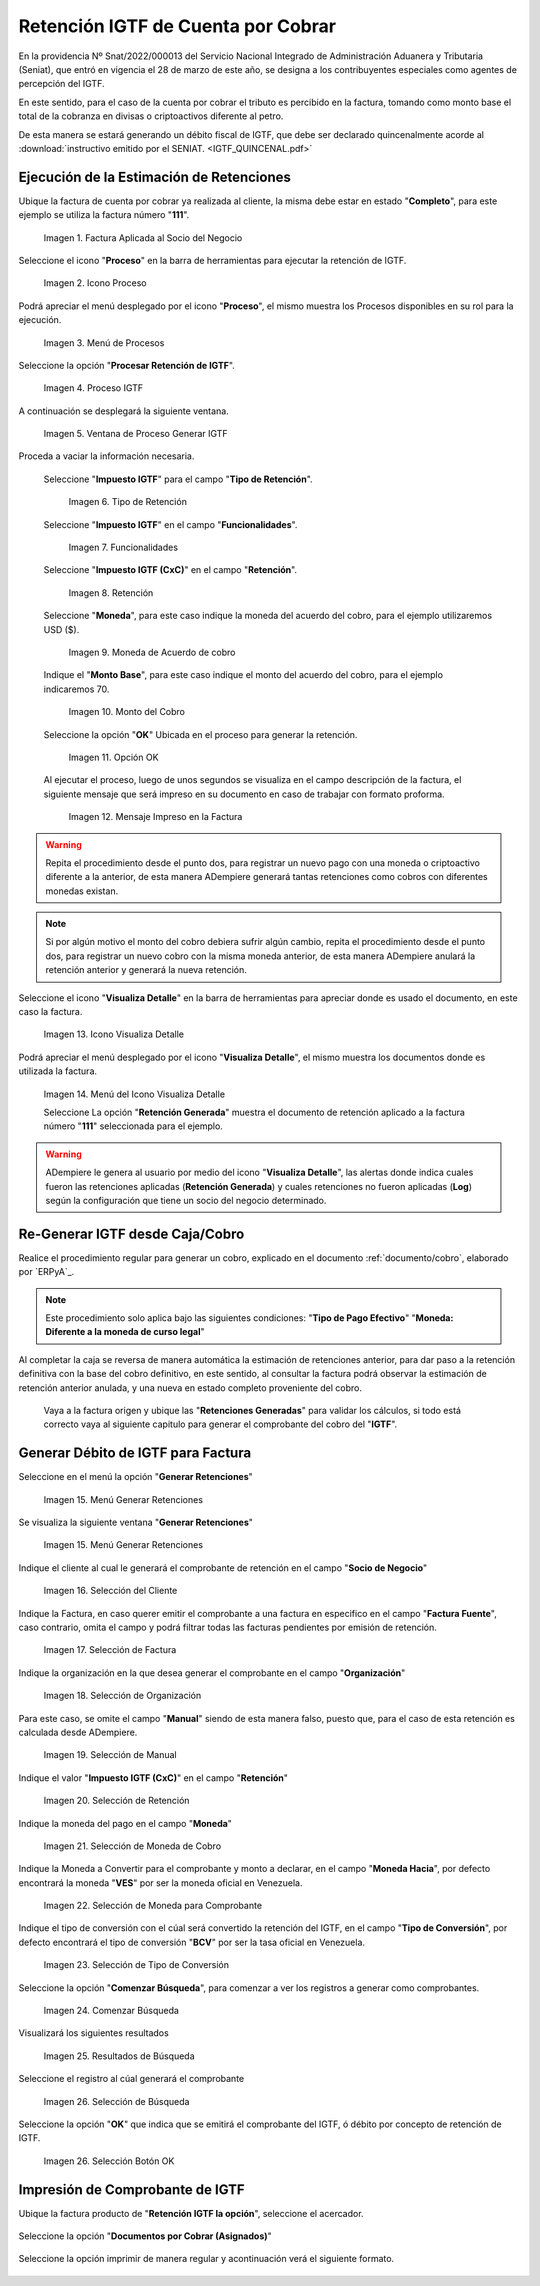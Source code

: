 
.. |Factura| image:: resources/invoice.png
.. |Proceso| image:: resources/proceso.png
.. |DetalleProceso| image:: resources/detalleprocesos.png
.. |ProcesoIGTF| image:: resources/procesoigtf.png
.. |VentanaProcesoIGTF| image:: resources/ventanaprocesoigtf.png
.. |TipoRetencion| image:: resources/tipoderetencion.png
.. |Funcionalidades| image:: resources/funcionalidades.png
.. |Retención| image:: resources/retencion.png
.. |Moneda| image:: resources/moneda.png
.. |MontoBase| image:: resources/montobase.png
.. |OpcionOKP| image:: resources/opcionokproceso.png
.. |DescripcionIGTF| image:: resources/descripcionigtf.png
.. |VisualizaDetalle| image:: resources/visualizadetalle.png
.. |DetalleDocumento| image:: resources/detalledocumento.png
.. |MenuGRetenciones| image:: resources/generarretenciones.png
.. |VentanaGRetenciones| image:: resources/vgenerarretenciones.png
.. |SeleccionSociodeNegocio| image:: resources/seleccionsociodenegocio.png
.. |SeleccionFactura| image:: resources/seleccionfactura.png
.. |SeleccionOrganizacion| image:: resources/seleccionorganizacion.png
.. |SeleccionManual| image:: resources/seleccionmanual.png
.. |SeleccionRetención| image:: resources/seleccionretencion.png
.. |SeleccionMoneda| image:: resources/seleccionmoneda.png
.. |SeleccionMonedaHacia| image:: resources/seleccionmonedahacia.png
.. |SeleccionTipoConversion| image:: resources/selecciontipoconversion.png
.. |BotonComenzarBusqueda| image:: resources/botoncomenzarbusqueda.png
.. |ResultadoComprobante| image:: resources/resultadogcomprobante.png
.. |SeleccionComprobante| image:: resources/seleccioncomprobante.png
.. |SeleccionOKComprobante| image:: resources/seleccionokcomprobante.png
.. |AcercadorIGTFdeb| image:: resources/acercadordebigtf.png
.. |DocAsignadosIGTF| image:: resources/docasignadosigtf.png
.. |comprobanteIGTF| image:: resources/comprobanteIGTF.png


     



.. _documento/retención-igtf:

=========================================================
**Retención IGTF de Cuenta por Cobrar**
=========================================================

En la providencia Nº Snat/2022/000013 del Servicio Nacional Integrado de Administración Aduanera y Tributaria (Seniat), que entró en vigencia el 28 de marzo de este año, se designa a los contribuyentes especiales como agentes de percepción del IGTF.

En este sentido, para el caso de la cuenta por cobrar el tributo es percibido en la factura, tomando como monto base el total de la cobranza en divisas o criptoactivos diferente al petro.

De esta manera se estará generando un débito fiscal de IGTF, que debe ser  declarado quincenalmente acorde al :download:`instructivo emitido por el SENIAT. <IGTF_QUINCENAL.pdf>`
  

**Ejecución de la Estimación de Retenciones**
---------------------------------------------

Ubique la factura de cuenta por cobrar ya realizada al cliente, la misma debe estar en estado "**Completo**", para este ejemplo se utiliza la factura número "**111**".

      |Factura|

      Imagen 1. Factura Aplicada al Socio del Negocio

Seleccione el icono "**Proceso**" en la barra de herramientas para ejecutar la retención de IGTF.

      |Proceso| 

      Imagen 2. Icono Proceso

Podrá apreciar el menú desplegado por el icono "**Proceso**", el mismo muestra los Procesos disponibles en su rol para la ejecución.

      |DetalleProceso|

      Imagen 3. Menú de Procesos

Seleccione la opción "**Procesar Retención de IGTF**".
      
      |ProcesoIGTF|

      Imagen 4. Proceso IGTF
    
A continuación se desplegará la siguiente ventana.

      |VentanaProcesoIGTF|

      Imagen 5. Ventana de Proceso Generar IGTF

Proceda a vaciar la información necesaria.

      Seleccione "**Impuesto IGTF**" para el campo "**Tipo de Retención**".  

            |TipoRetencion|

            Imagen 6. Tipo de Retención

      Seleccione "**Impuesto IGTF**" en el campo  "**Funcionalidades**".  

            |Funcionalidades|

            Imagen 7. Funcionalidades

      Seleccione "**Impuesto IGTF (CxC)**" en el campo "**Retención**".  

            |Retención|

            Imagen 8. Retención

      Seleccione "**Moneda**", para este caso indique la moneda del acuerdo del cobro, para el ejemplo utilizaremos USD ($).  

            |Moneda|

            Imagen 9. Moneda de Acuerdo de cobro

      Indique el "**Monto Base**", para este caso indique el monto del acuerdo del cobro, para el ejemplo indicaremos 70.  

            |MontoBase|

            Imagen 10. Monto del Cobro
      
      Seleccione la opción "**OK**" Ubicada en el proceso para generar la retención.
            
            |OpcionOKP|

            Imagen 11. Opción OK
      
      Al ejecutar el proceso, luego de unos segundos se visualiza en el campo descripción de la factura, el siguiente mensaje que será impreso en su documento en caso de trabajar con formato proforma.
            
            |DescripcionIGTF|

            Imagen 12. Mensaje Impreso en la Factura
.. warning::

      Repita el procedimiento desde el punto dos, para registrar un nuevo pago con una moneda o criptoactivo diferente a la anterior, de esta manera ADempiere generará tantas retenciones como cobros con diferentes monedas existan.

.. note::

      Si por algún motivo el monto del cobro debiera sufrir algún cambio, repita el procedimiento desde el punto dos, para registrar un nuevo cobro con la misma moneda anterior, de esta manera ADempiere anulará la retención anterior y generará la nueva retención.
      
Seleccione el icono "**Visualiza Detalle**" en la barra de herramientas para apreciar donde es usado el documento, en este caso la factura.

      |VisualizaDetalle| 

      Imagen 13. Icono Visualiza Detalle

Podrá apreciar el menú desplegado por el icono "**Visualiza Detalle**", el mismo muestra los documentos donde es utilizada la factura.

      |DetalleDocumento|

      Imagen 14. Menú del Icono Visualiza Detalle

      Seleccione La opción "**Retención Generada**" muestra el documento de retención aplicado a la factura número "**111**" seleccionada para el ejemplo.

.. warning::

      ADempiere le genera al usuario por medio del icono "**Visualiza Detalle**", las alertas donde indica cuales fueron las retenciones aplicadas (**Retención Generada**) y cuales retenciones no fueron aplicadas (**Log**) según la configuración que tiene un socio del negocio determinado.

**Re-Generar IGTF desde Caja/Cobro**
------------------------------------

Realice el procedimiento regular para generar un cobro, explicado en el documento :ref:`documento/cobro`, elaborado por `ERPyA`_. 

.. note::

      Este procedimiento solo aplica bajo las siguientes condiciones: 
      "**Tipo de Pago Efectivo**"
      "**Moneda: Diferente a la moneda de curso legal**"

Al completar la caja se reversa de manera automática la estimación de retenciones anterior, para dar paso a la retención definitiva con la base del cobro definitivo, en este sentido, al consultar la factura podrá observar la estimación de retención anterior anulada, y una nueva en estado completo proveniente del cobro.

      Vaya a la factura origen y ubique las "**Retenciones Generadas**" para validar los cálculos, si todo está correcto vaya al siguiente capitulo para generar el comprobante del cobro del "**IGTF**".

**Generar Débito de IGTF para Factura**
---------------------------------------------
Seleccione en el menú la opción "**Generar Retenciones**"

      |MenuGRetenciones|

      Imagen 15. Menú Generar Retenciones

Se visualiza la siguiente ventana  "**Generar Retenciones**"

      |VentanaGRetenciones|

      Imagen 15. Menú Generar Retenciones

Indique el cliente al cual le generará el comprobante de retención en el campo "**Socio de Negocio**"
      
      |SeleccionSociodeNegocio|

      Imagen 16. Selección del Cliente


Indique la Factura, en caso querer emitir el comprobante a una factura en especifico en el campo "**Factura Fuente**", caso contrario, omita el campo y podrá filtrar todas las facturas pendientes por emisión de retención.


      |SeleccionFactura|

      Imagen 17. Selección de Factura

Indique la organización en la que desea generar el comprobante en el campo "**Organización**"
      
      |SeleccionOrganizacion|

      Imagen 18. Selección de Organización


Para este caso, se omite el campo "**Manual**" siendo de esta manera falso, puesto que, para el caso de esta retención es calculada desde ADempiere.

      |SeleccionManual|

      Imagen 19. Selección de Manual

Indique el valor "**Impuesto IGTF (CxC)**" en el campo "**Retención**"

      |SeleccionRetención|

      Imagen 20. Selección de Retención

Indique la moneda del pago en el campo "**Moneda**"

      |SeleccionMoneda|

      Imagen 21. Selección de Moneda de Cobro

Indique la Moneda a Convertir para el comprobante y monto a declarar, en el campo "**Moneda Hacia**", por defecto encontrará la moneda "**VES**" por ser la moneda oficial en Venezuela.

      |SeleccionMonedaHacia|

      Imagen 22. Selección de Moneda para Comprobante


Indique el tipo de conversión con el cúal será convertido la retención del IGTF, en el campo "**Tipo de Conversión**", por defecto encontrará el tipo de conversión "**BCV**" por ser la tasa oficial en Venezuela.

      |SeleccionTipoConversion|

      Imagen 23. Selección de Tipo de Conversión

Seleccione la opción "**Comenzar Búsqueda**", para comenzar a ver los registros a generar como comprobantes.

      |BotonComenzarBusqueda|

      Imagen 24. Comenzar Búsqueda

Visualizará los siguientes resultados
      
      |ResultadoComprobante|

      Imagen 25. Resultados de Búsqueda

Seleccione el registro al cúal generará el comprobante

      |SeleccionComprobante|

      Imagen 26. Selección de Búsqueda

Seleccione la opción "**OK**" que indica que se emitirá el comprobante del IGTF, ó débito por concepto de retención de IGTF.

      |SeleccionOKComprobante|

      Imagen 26. Selección Botón OK

**Impresión de Comprobante de IGTF**
------------------------------------
Ubique la factura producto de "**Retención IGTF la opción**", seleccione el acercador.

      |AcercadorIGTFdeb|

Seleccione la opción "**Documentos por Cobrar (Asignados)**"

      |DocAsignadosIGTF|

Seleccione la opción imprimir de manera regular y acontinuación verá el siguiente formato.

      |comprobanteIGTF|

